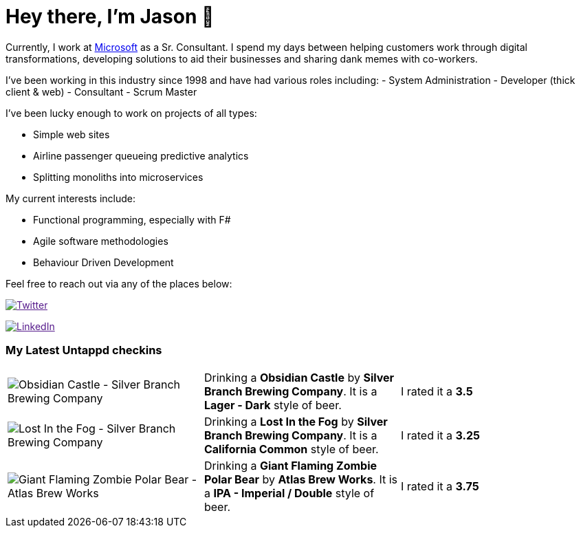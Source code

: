 ﻿# Hey there, I'm Jason 👋

Currently, I work at https://microsoft.com[Microsoft] as a Sr. Consultant. I spend my days between helping customers work through digital transformations, developing solutions to aid their businesses and sharing dank memes with co-workers. 

I've been working in this industry since 1998 and have had various roles including: 
- System Administration
- Developer (thick client & web)
- Consultant
- Scrum Master

I've been lucky enough to work on projects of all types:

- Simple web sites
- Airline passenger queueing predictive analytics
- Splitting monoliths into microservices

My current interests include:

- Functional programming, especially with F#
- Agile software methodologies
- Behaviour Driven Development

Feel free to reach out via any of the places below:

image:https://img.shields.io/twitter/follow/jtucker?style=flat-square&color=blue["Twitter",link="https://twitter.com/jtucker]

image:https://img.shields.io/badge/LinkedIn-Let's%20Connect-blue["LinkedIn",link="https://linkedin.com/in/jatucke]

### My Latest Untappd checkins

|====
// untappd beer
| image:https://untappd.akamaized.net/photos/2021_12_30/de2475222d5f92d88964d9f19471ca14_200x200.jpg[Obsidian Castle - Silver Branch Brewing Company] | Drinking a *Obsidian Castle* by *Silver Branch Brewing Company*. It is a *Lager - Dark* style of beer. | I rated it a *3.5*
| image:https://via.placeholder.com/200?text=Missing+Beer+Image[Lost In the Fog - Silver Branch Brewing Company] | Drinking a *Lost In the Fog* by *Silver Branch Brewing Company*. It is a *California Common* style of beer. | I rated it a *3.25*
| image:https://untappd.akamaized.net/photos/2021_12_30/6704e9cfefe7ed0bc253923b1961ba77_200x200.jpg[Giant Flaming Zombie Polar Bear - Atlas Brew Works] | Drinking a *Giant Flaming Zombie Polar Bear* by *Atlas Brew Works*. It is a *IPA - Imperial / Double* style of beer. | I rated it a *3.75*
// untappd end